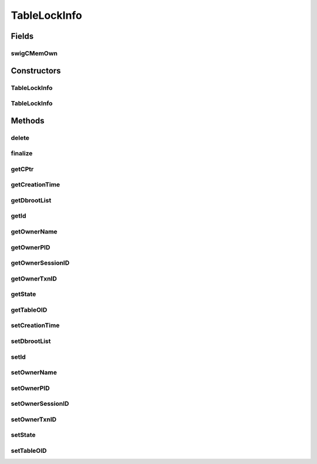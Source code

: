 TableLockInfo
=============

.. java:package:: com.mariadb.columnstore.api
   :noindex:

.. java:type:: public class TableLockInfo

Fields
------
swigCMemOwn
^^^^^^^^^^^

.. java:field:: protected transient boolean swigCMemOwn
   :outertype: TableLockInfo

Constructors
------------
TableLockInfo
^^^^^^^^^^^^^

.. java:constructor:: protected TableLockInfo(long cPtr, boolean cMemoryOwn)
   :outertype: TableLockInfo

TableLockInfo
^^^^^^^^^^^^^

.. java:constructor:: public TableLockInfo() throws com.mariadb.columnstore.api.ColumnStoreException
   :outertype: TableLockInfo

Methods
-------
delete
^^^^^^

.. java:method:: public synchronized void delete() throws com.mariadb.columnstore.api.ColumnStoreException
   :outertype: TableLockInfo

finalize
^^^^^^^^

.. java:method:: protected void finalize()
   :outertype: TableLockInfo

getCPtr
^^^^^^^

.. java:method:: protected static long getCPtr(TableLockInfo obj)
   :outertype: TableLockInfo

getCreationTime
^^^^^^^^^^^^^^^

.. java:method:: public long getCreationTime() throws com.mariadb.columnstore.api.ColumnStoreException
   :outertype: TableLockInfo

getDbrootList
^^^^^^^^^^^^^

.. java:method:: public dbRootListVector getDbrootList() throws com.mariadb.columnstore.api.ColumnStoreException
   :outertype: TableLockInfo

getId
^^^^^

.. java:method:: public java.math.BigInteger getId() throws com.mariadb.columnstore.api.ColumnStoreException
   :outertype: TableLockInfo

getOwnerName
^^^^^^^^^^^^

.. java:method:: public String getOwnerName() throws com.mariadb.columnstore.api.ColumnStoreException
   :outertype: TableLockInfo

getOwnerPID
^^^^^^^^^^^

.. java:method:: public long getOwnerPID() throws com.mariadb.columnstore.api.ColumnStoreException
   :outertype: TableLockInfo

getOwnerSessionID
^^^^^^^^^^^^^^^^^

.. java:method:: public long getOwnerSessionID() throws com.mariadb.columnstore.api.ColumnStoreException
   :outertype: TableLockInfo

getOwnerTxnID
^^^^^^^^^^^^^

.. java:method:: public long getOwnerTxnID() throws com.mariadb.columnstore.api.ColumnStoreException
   :outertype: TableLockInfo

getState
^^^^^^^^

.. java:method:: public columnstore_lock_types_t getState() throws com.mariadb.columnstore.api.ColumnStoreException
   :outertype: TableLockInfo

getTableOID
^^^^^^^^^^^

.. java:method:: public long getTableOID() throws com.mariadb.columnstore.api.ColumnStoreException
   :outertype: TableLockInfo

setCreationTime
^^^^^^^^^^^^^^^

.. java:method:: public void setCreationTime(long value) throws com.mariadb.columnstore.api.ColumnStoreException
   :outertype: TableLockInfo

setDbrootList
^^^^^^^^^^^^^

.. java:method:: public void setDbrootList(dbRootListVector value) throws com.mariadb.columnstore.api.ColumnStoreException
   :outertype: TableLockInfo

setId
^^^^^

.. java:method:: public void setId(java.math.BigInteger value) throws com.mariadb.columnstore.api.ColumnStoreException
   :outertype: TableLockInfo

setOwnerName
^^^^^^^^^^^^

.. java:method:: public void setOwnerName(String value) throws com.mariadb.columnstore.api.ColumnStoreException
   :outertype: TableLockInfo

setOwnerPID
^^^^^^^^^^^

.. java:method:: public void setOwnerPID(long value) throws com.mariadb.columnstore.api.ColumnStoreException
   :outertype: TableLockInfo

setOwnerSessionID
^^^^^^^^^^^^^^^^^

.. java:method:: public void setOwnerSessionID(long value) throws com.mariadb.columnstore.api.ColumnStoreException
   :outertype: TableLockInfo

setOwnerTxnID
^^^^^^^^^^^^^

.. java:method:: public void setOwnerTxnID(long value) throws com.mariadb.columnstore.api.ColumnStoreException
   :outertype: TableLockInfo

setState
^^^^^^^^

.. java:method:: public void setState(columnstore_lock_types_t value) throws com.mariadb.columnstore.api.ColumnStoreException
   :outertype: TableLockInfo

setTableOID
^^^^^^^^^^^

.. java:method:: public void setTableOID(long value) throws com.mariadb.columnstore.api.ColumnStoreException
   :outertype: TableLockInfo

